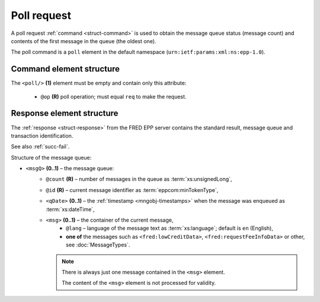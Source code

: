 


Poll request
=============

A poll request :ref:`command <struct-command>` is used to obtain the message
queue status (message count) and contents of the first message in the queue
(the oldest one).

The poll command is a ``poll`` element in the default namespace
(``urn:ietf:params:xml:ns:epp-1.0``).

.. index:: Ⓔpoll, ⓐop

Command element structure
-------------------------

The ``<poll/>`` **(1)** element must be empty and contain only this attribute:

   * ``@op`` **(R)** poll operation; must equal ``req`` to make the request.

.. code-block:: xml
   :caption: Example

   <?xml version="1.0" encoding="utf-8" standalone="no"?>
   <epp xmlns="urn:ietf:params:xml:ns:epp-1.0"
    xmlns:xsi="http://www.w3.org/2001/XMLSchema-instance"
    xsi:schemaLocation="urn:ietf:params:xml:ns:epp-1.0 epp-1.0.xsd">
      <command>
         <poll op="req"/>
         <clTRID>cmmp002#17-07-21at11:19:09</clTRID>
      </command>
   </epp>

.. code-block:: shell
   :caption: FRED-client equivalent

   > poll req

.. index:: ⒺmsgQ, ⒺqDate, Ⓔmsg, ⓐcount, ⓐid, ⓐlang

.. _struct-pollreq-response:

Response element structure
--------------------------

The :ref:`response <struct-response>` from the FRED EPP server contains
the standard result, message queue and transaction identification.

See also :ref:`succ-fail`.

Structure of the message queue:

* ``<msgQ>`` **(0..1)** – the message queue:
   * ``@count`` **(R)** – number of messages in the queue as :term:`xs:unsignedLong`,
   * ``@id`` **(R)** – current message identifier as :term:`eppcom:minTokenType`,
   * ``<qDate>`` **(0..1)** – the :ref:`timestamp <mngobj-timestamps>`
     when the message was enqueued as :term:`xs:dateTime`,
   * ``<msg>`` **(0..1)** – the container of the current message,
      * ``@lang`` – language of the message text as :term:`xs:language`;
        default is ``en`` (English),
      * **one of** the messages such as ``<fred:lowCreditData>``,
        ``<fred:requestFeeInfoData>`` or other, see :doc:`MessageTypes`.

     .. Note:: There is always just one message contained in the ``<msg>`` element.

        The content of the ``<msg>`` element is not processed for validity.

.. code-block:: xml
   :caption: Example

   <?xml version="1.0" encoding="UTF-8"?>
   <epp xmlns="urn:ietf:params:xml:ns:epp-1.0"
    xmlns:xsi="http://www.w3.org/2001/XMLSchema-instance"
    xsi:schemaLocation="urn:ietf:params:xml:ns:epp-1.0 epp-1.0.xsd">
      <response>
         <result code="1301">
            <msg>Command completed successfully; ack to dequeue</msg>
         </result>
         <msgQ count="7" id="19596173">
            <qDate>2017-07-15T01:18:13+02:00</qDate>
            <msg>
               <fred:requestFeeInfoData xmlns:fred="http://www.nic.cz/xml/epp/fred-1.5">
                  <fred:periodFrom>2017-07-01T00:00:00+02:00</fred:periodFrom>
                  <fred:periodTo>2017-07-14T23:59:59+02:00</fred:periodTo>
                  <fred:totalFreeCount>25000</fred:totalFreeCount>
                  <fred:usedCount>120</fred:usedCount>
                  <fred:price>0.00</fred:price>
               </fred:requestFeeInfoData>
            </msg>
         </msgQ>
         <trID>
            <clTRID>cmmp002#17-07-21at11:19:09</clTRID>
            <svTRID>ReqID-0000140400</svTRID>
         </trID>
      </response>
   </epp>

